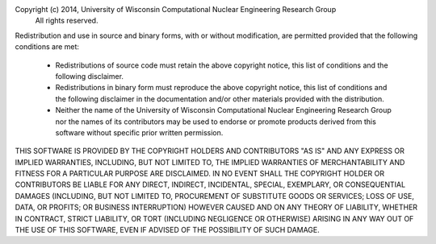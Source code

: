 Copyright (c) 2014, University of Wisconsin Computational Nuclear Engineering Research Group
 All rights reserved.

Redistribution and use in source and binary forms, with or without
modification, are permitted provided that the following conditions are met:

  - Redistributions of source code must retain the above copyright notice,
    this list of conditions and the following disclaimer.

  - Redistributions in binary form must reproduce the above copyright
    notice, this list of conditions and the following disclaimer in the
    documentation and/or other materials provided with the distribution.

  - Neither the name of the University of Wisconsin Computational
    Nuclear Engineering Research Group nor the names of its
    contributors may be used to endorse or promote products derived
    from this software without specific prior written permission.

THIS SOFTWARE IS PROVIDED BY THE COPYRIGHT HOLDERS AND CONTRIBUTORS "AS IS"
AND ANY EXPRESS OR IMPLIED WARRANTIES, INCLUDING, BUT NOT LIMITED TO, THE
IMPLIED WARRANTIES OF MERCHANTABILITY AND FITNESS FOR A PARTICULAR PURPOSE
ARE DISCLAIMED. IN NO EVENT SHALL THE COPYRIGHT HOLDER OR CONTRIBUTORS BE
LIABLE FOR ANY DIRECT, INDIRECT, INCIDENTAL, SPECIAL, EXEMPLARY, OR
CONSEQUENTIAL DAMAGES (INCLUDING, BUT NOT LIMITED TO, PROCUREMENT OF
SUBSTITUTE GOODS OR SERVICES; LOSS OF USE, DATA, OR PROFITS; OR BUSINESS
INTERRUPTION) HOWEVER CAUSED AND ON ANY THEORY OF LIABILITY, WHETHER IN
CONTRACT, STRICT LIABILITY, OR TORT (INCLUDING NEGLIGENCE OR OTHERWISE)
ARISING IN ANY WAY OUT OF THE USE OF THIS SOFTWARE, EVEN IF ADVISED OF THE
POSSIBILITY OF SUCH DAMAGE.
